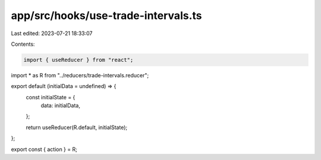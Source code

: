 app/src/hooks/use-trade-intervals.ts
====================================

Last edited: 2023-07-21 18:33:07

Contents:

.. code-block:: ts

    import { useReducer } from "react";
import * as R from "../reducers/trade-intervals.reducer";

export default (initialData = undefined) => {
  const initialState = {
    data: initialData,
  };

  return useReducer(R.default, initialState);
};

export const { action } = R;


